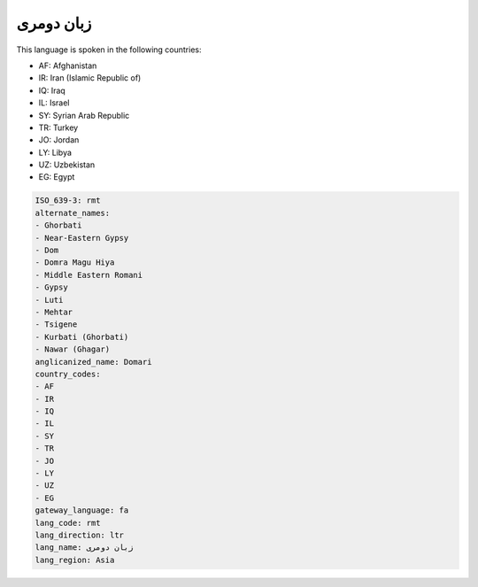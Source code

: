 .. _rmt:

زبان دومری
===================

This language is spoken in the following countries:

* AF: Afghanistan
* IR: Iran (Islamic Republic of)
* IQ: Iraq
* IL: Israel
* SY: Syrian Arab Republic
* TR: Turkey
* JO: Jordan
* LY: Libya
* UZ: Uzbekistan
* EG: Egypt

.. code-block:: yaml

    ISO_639-3: rmt
    alternate_names:
    - Ghorbati
    - Near-Eastern Gypsy
    - Dom
    - Domra Magu Hiya
    - Middle Eastern Romani
    - Gypsy
    - Luti
    - Mehtar
    - Tsigene
    - Kurbati (Ghorbati)
    - Nawar (Ghagar)
    anglicanized_name: Domari
    country_codes:
    - AF
    - IR
    - IQ
    - IL
    - SY
    - TR
    - JO
    - LY
    - UZ
    - EG
    gateway_language: fa
    lang_code: rmt
    lang_direction: ltr
    lang_name: زبان دومری
    lang_region: Asia
    
